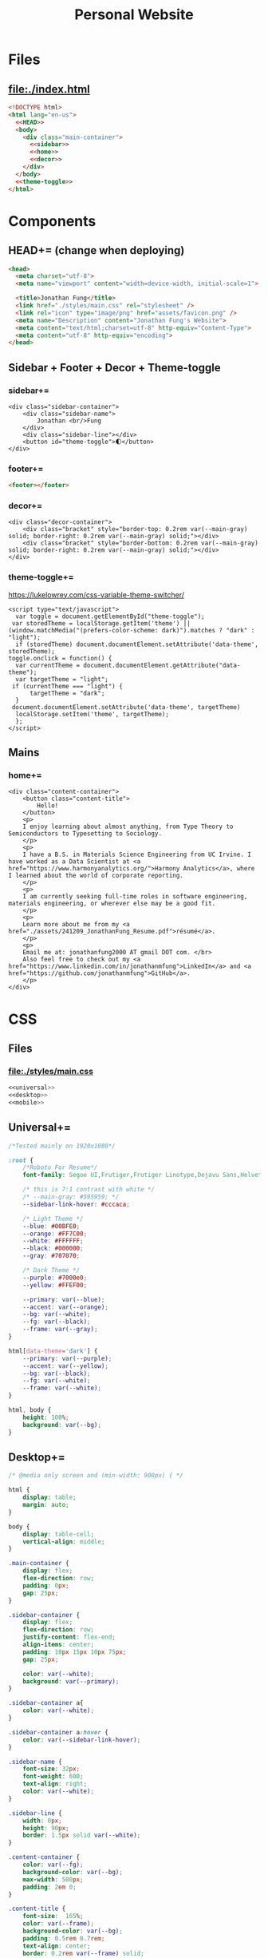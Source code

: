 #+TITLE: Personal Website
* Files
** file:./index.html
#+begin_src html :tangle index.html :noweb no-export
<!DOCTYPE html>
<html lang="en-us">
  <<HEAD>>
  <body>
    <div class="main-container">
      <<sidebar>>
      <<home>>
      <<decor>>
    </div>
  </body>
  <<theme-toggle>>
</html>
#+end_src
* Components
** HEAD+= (change when deploying)
#+begin_src html  :noweb no-export :noweb-ref HEAD
<head>
  <meta charset="utf-8">
  <meta name="viewport" content="width=device-width, initial-scale=1">

  <title>Jonathan Fung</title>
  <link href="./styles/main.css" rel="stylesheet" />
  <link rel="icon" type="image/png" href="assets/favicon.png" />
  <meta name="Description" content="Jonathan Fung's Website">
  <meta content="text/html;charset=utf-8" http-equiv="Content-Type">
  <meta content="utf-8" http-equiv="encoding">
</head>
#+end_src
** Sidebar + Footer + Decor + Theme-toggle
*** sidebar+=
#+begin_src web  :noweb no-export :noweb-ref sidebar
<div class="sidebar-container">
    <div class="sidebar-name">
        Jonathan <br/>Fung
    </div>
    <div class="sidebar-line"></div>
    <button id="theme-toggle">🌓︎</button>
</div>
#+end_src
*** footer+=
#+begin_src html  :noweb no-export :noweb-ref footer
<footer></footer>
#+end_src
*** decor+=
#+begin_src web :noweb no-export :noweb-ref decor
<div class="decor-container">
    <div class="bracket" style="border-top: 0.2rem var(--main-gray) solid; border-right: 0.2rem var(--main-gray) solid;"></div>
    <div class="bracket" style="border-bottom: 0.2rem var(--main-gray) solid; border-right: 0.2rem var(--main-gray) solid;"></div>
</div>
#+end_src
*** theme-toggle+=
https://lukelowrey.com/css-variable-theme-switcher/

#+begin_src web :noweb no-export :noweb-ref theme-toggle
<script type="text/javascript">
  var toggle = document.getElementById("theme-toggle");
 var storedTheme = localStorage.getItem('theme') || (window.matchMedia("(prefers-color-scheme: dark)").matches ? "dark" : "light");
  if (storedTheme) document.documentElement.setAttribute('data-theme', storedTheme);
toggle.onclick = function() {
  var currentTheme = document.documentElement.getAttribute("data-theme");
  var targetTheme = "light";
 if (currentTheme === "light") {
      targetTheme = "dark";
  }
 document.documentElement.setAttribute('data-theme', targetTheme)
  localStorage.setItem('theme', targetTheme);
  };
</script>
#+end_src
** Mains
*** home+=
#+begin_src web :noweb no-export :noweb-ref home
<div class="content-container">
    <button class="content-title">
        Hello!
    </button>
    <p>
    I enjoy learning about almost anything, from Type Theory to Semiconductors to Typesetting to Sociology.
    </p>
    <p>
    I have a B.S. in Materials Science Engineering from UC Irvine. I have worked as a Data Scientist at <a href="https://www.harmonyanalytics.org/">Harmony Analytics</a>, where I learned about the world of corporate reporting.
    </p>
    <p>
    I am currently seeking full-time roles in software engineering, materials engineering, or wherever else may be a good fit.
    </p>
    <p>
    Learn more about me from my <a href="./assets/241209_JonathanFung_Resume.pdf">résumé</a>.
    </p>
    <p>
    Email me at: jonathanfung2000 AT gmail DOT com. </br>
    Also feel free to check out my <a href="https://www.linkedin.com/in/jonathanmfung">LinkedIn</a> and <a href="https://github.com/jonathanmfung">GitHub</a>.
    </p>
</div>
#+end_src
* CSS
** Files
*** file:./styles/main.css
#+begin_src css :tangle ./styles/main.css :noweb no-export
<<universal>>
<<desktop>>
<<mobile>>
#+end_src
** Universal+=
#+begin_src css :noweb no-export :noweb-ref universal
/*Tested mainly on 1920x1080*/

:root {
    /*Roboto For Resume*/
    font-family: Segoe UI,Frutiger,Frutiger Linotype,Dejavu Sans,Helvetica Neue,Arial,sans-serif;

    /* this is 7:1 contrast with white */
    /* --main-gray: #595959; */
    --sidebar-link-hover: #cccaca;

    /* Light Theme */
    --blue: #00BFE0;
    --orange: #FF7C00;
    --white: #FFFFFF;
    --black: #000000;
    --gray: #707070;

    /* Dark Theme */
    --purple: #7000e0;
    --yellow: #FFEF00;

    --primary: var(--blue);
    --accent: var(--orange);
    --bg: var(--white);
    --fg: var(--black);
    --frame: var(--gray);
}

html[data-theme='dark'] {
    --primary: var(--purple);
    --accent: var(--yellow);
    --bg: var(--black);
    --fg: var(--white);
    --frame: var(--white);
}

html, body {
    height: 100%;
    background: var(--bg);
}

#+end_src
** Desktop+=
#+begin_src css :noweb no-export :noweb-ref desktop
/* @media only screen and (min-width: 900px) { */

html {
    display: table;
    margin: auto;
}

body {
    display: table-cell;
    vertical-align: middle;
}

.main-container {
    display: flex;
    flex-direction: row;
    padding: 0px;
    gap: 25px;
}

.sidebar-container {
    display: flex;
    flex-direction: row;
    justify-content: flex-end;
    align-items: center;
    padding: 10px 15px 10px 75px;
    gap: 25px;

    color: var(--white);
    background: var(--primary);
}

.sidebar-container a{
    color: var(--white);
}

.sidebar-container a:hover {
    color: var(--sidebar-link-hover);
}

.sidebar-name {
    font-size: 32px;
    font-weight: 600;
    text-align: right;
    color: var(--white);
}

.sidebar-line {
    width: 0px;
    height: 90px;
    border: 1.5px solid var(--white);
}

.content-container {
    color: var(--fg);
    background-color: var(--bg);
    max-width: 500px;
    padding: 2em 0;
}

.content-title {
    font-size:  165%;
    color: var(--frame);
    background-color: var(--bg);
    padding: 0.5rem 0.7rem;
    text-align: center;
    border: 0.2rem var(--frame) solid;
}

.decor-container {
    display: flex;
    flex-direction: column;
    justify-content: space-between
}

.bracket {
    width: 50px;
    height: 50px;
    color: var(--frame);
}

.content-container p a{
    color: var(--fg);
    text-decoration-color: var(--accent);
    text-decoration-thickness: 0.2rem;
}

.content-container p a:hover{
    text-decoration-color: var(--primary);
}

#+end_src
** Mobile+=
#+begin_src css :noweb no-export :noweb-ref mobile
@media only screen and (max-width: 899px) {

/* For Mobile */
html {
    height: auto;
}
.main-container {
    flex-direction: column;
}

.sidebar-container {
    flex-direction: column;
    padding: 30px 0;
    gap: 15px;
}

.sidebar-line {
    width: 300px;
    height: 0px;
    border: 1.5px solid var(--white);
}

.sidebar-name br {
    display: none;
}

.content-container {
    padding-inline: 2em;
}

}
#+end_src

